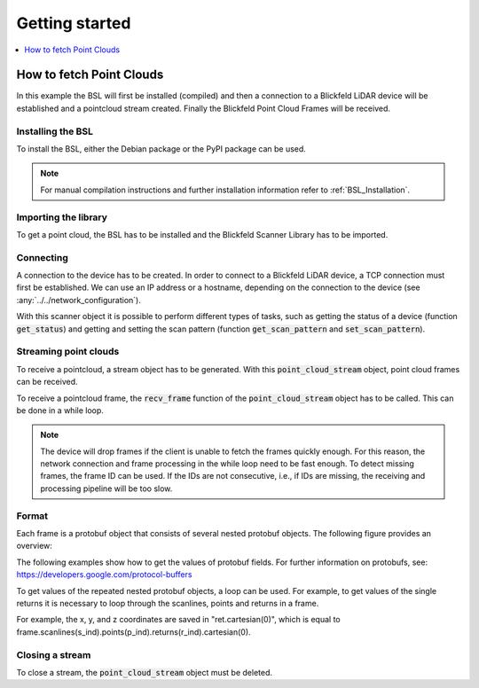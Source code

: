 .. _BSL_Getting_started:

Getting started
===============

.. contents:: :local:
  :depth: 1

How to fetch Point Clouds
-------------------------

In this example the BSL will first be installed (compiled) and then a connection to a Blickfeld LiDAR device will be established and a pointcloud stream created.
Finally the Blickfeld Point Cloud Frames will be received.

Installing the BSL
~~~~~~~~~~~~~~~~~~

To install the BSL, either the Debian package or the PyPI package can be used.

.. tabs::

    .. code-tab:: c++

        sudo apt update
        sudo apt install -y wget libprotobuf-dev libprotobuf17
        wget https://github.com/Blickfeld/blickfeld-scanner-lib/releases/latest/download/blickfeld-scanner-lib-dev-Linux.deb
        sudo dpkg -i blickfeld-scanner-lib-dev-Linux.deb

    .. code-tab:: py

        pip install blickfeld_scanner

.. note:: For manual compilation instructions and further installation information refer to :ref:`BSL_Installation`.

Importing the library
~~~~~~~~~~~~~~~~~~~~~

To get a point cloud, the BSL has to be installed and the Blickfeld Scanner Library has to be imported.

.. tabs::

    .. code-tab:: c++

        #include <blickfeld/scanner.h>

    .. code-tab:: py

        >>> import blickfeld_scanner

Connecting
~~~~~~~~~~

A connection to the device has to be created.
In order to connect to a Blickfeld LiDAR device, a TCP connection must first be established.
We can use an IP address or a hostname, depending on the connection to the device (see :any:`../../network_configuration`).

.. tabs::

    .. code-tab:: c++

        std::string device_ip_or_hostname = "localhost";  // IP or hostname of the device
        std::shared_ptr<blickfeld::scanner> scanner = blickfeld::scanner::connect(device_ip_or_hostname);

    .. code-tab:: py

        >>> device_ip_or_hostname = "localhost"  # IP or hostname of the device
        >>> scanner = blickfeld_scanner.scanner(device_ip_or_hostname)
        >>> scanner
        <blickfeld_scanner.scanner.scanner object at 0x000002A611C1A710>

With this scanner object it is possible to perform different types of tasks, such as getting the status of a device (function :code:`get_status`) and
getting and setting the scan pattern (function :code:`get_scan_pattern` and :code:`set_scan_pattern`).

Streaming point clouds
~~~~~~~~~~~~~~~~~~~~~~

To receive a pointcloud, a stream object has to be generated. With this :code:`point_cloud_stream` object, point cloud frames can be received.

.. tabs::

    .. code-tab:: c++

        auto stream = scanner->get_point_cloud_stream();

    .. code-tab:: py

        >>> stream = scanner.get_point_cloud_stream()
        >>> stream
        <blickfeld_scanner.scanner.point_cloud_stream object at 0x000002A61289D1D0>

To receive a pointcloud frame, the :code:`recv_frame` function of the :code:`point_cloud_stream` object has to be called.
This can be done in a while loop.

.. tabs::

    .. code-tab:: c++

        while (true) {
            const blickfeld::protocol::data::Frame frame = stream->recv_frame();
            // TODO: Process received frame
        }

    .. code-tab:: py

        while True:
            frame = stream.recv_frame()
            # TODO: Process received frame

.. note::
    The device will drop frames if the client is unable to fetch the frames quickly enough.
    For this reason, the network connection and frame processing in the while loop need to be fast enough.
    To detect missing frames, the frame ID can be used. If the IDs are not consecutive, i.e., if IDs are missing, the receiving and processing pipeline will be too slow.

Format
~~~~~~

Each frame is a protobuf object that consists of several nested protobuf objects. The following figure provides an overview:

.. image:: protobuf-frame-visualisation.png
   :width: 800

The following examples show how to get the values of protobuf fields. For further information on protobufs, see: `https://developers.google.com/protocol-buffers <https://developers.google.com/protocol-buffers>`_

.. tabs::

    .. code-tab:: c++

        frame.start_time_ns() / 1e9  // Get a field value
        frame.scan_pattern().frame_rate().maximum()  // Get a field in a nested protobuf object
        frame.scanlines_size()  // Get the size of a repeated protobuf field

    .. code-tab:: py

        >>> frame.start_time_ns / 1e9  # Get a field value
        1587462177.261129
        >>> frame.scan_pattern.frame_rate.maximum  # Get a field in a nested protobuf object
        1.2874246835708618
        >>> frame.scanlines[0].points[0]  # Get a value of a repeated nested field
        id: 0
        start_offset_ns: 0
        ambient_light_level: 5
        direction {
          azimuth: -0.005621920805424452
          elevation: -0.0010442694183439016
        }

To get values of the repeated nested protobuf objects, a loop can be used.
For example, to get values of the single returns it is necessary to loop through the scanlines, points and returns in a frame.

.. tabs::

    .. code-tab:: c++

        // Iterate through all the scanlines in a frame
        for (int s_ind = 0; s_ind < frame.scanlines_size(); s_ind++) {

            // Iterate through all the points in a scanline
            for (int p_ind = 0; p_ind < frame.scanlines(s_ind).points_size(); p_ind++) {
                auto& point = frame.scanlines(s_ind).points(p_ind);

                // Iterate through all the returns for each points
                for (int r_ind = 0; r_ind < point.returns_size(); r_ind++) {
                    auto& ret = point.returns(r_ind);
                    printf("coordinates: (%f, %f, %f)\n", ret.cartesian(0), ret.cartesian(1), ret.cartesian(2));

    .. code-tab:: py

        # Iterate through all the scanlines in a frame
        for s_ind in range(len(frame.scanlines)):

            # Iterate through all the points in a scanline
            for p_ind in range(len(frame.scanlines[s_ind].points)):
                point = frame.scanlines[s_ind].points[p_ind]

                # Iterate through all the returns for each points
                for r_ind in range(len(point.returns)):
                    ret = point.returns[r_ind]
                    print(f"coordinates: ({ret.cartesian[0]}, {ret.cartesian[1]}, {ret.cartesian[2]})")

For example, the x, y, and z coordinates are saved in "ret.cartesian(0)", which is equal to frame.scanlines(s_ind).points(p_ind).returns(r_ind).cartesian(0).

Closing a stream
~~~~~~~~~~~~~~~~

To close a stream, the :code:`point_cloud_stream` object must be deleted.

.. tabs::

    .. code-tab:: c++

        auto stream = scanner->get_point_cloud_stream();  // Create a stream
        ...  // Receive frames and do some fancy stuff
        delete stream;  // Close the stream

    .. code-tab:: py

        >>> stream = scanner.get_point_cloud_stream()  # Create a stream
        >>> stream
        <blickfeld_scanner.scanner.point_cloud_stream object at 0x000002A61289D1D0>
        >>> ...  # Receive frames and do some fancy stuff
        >>> del stream  # Close the stream
